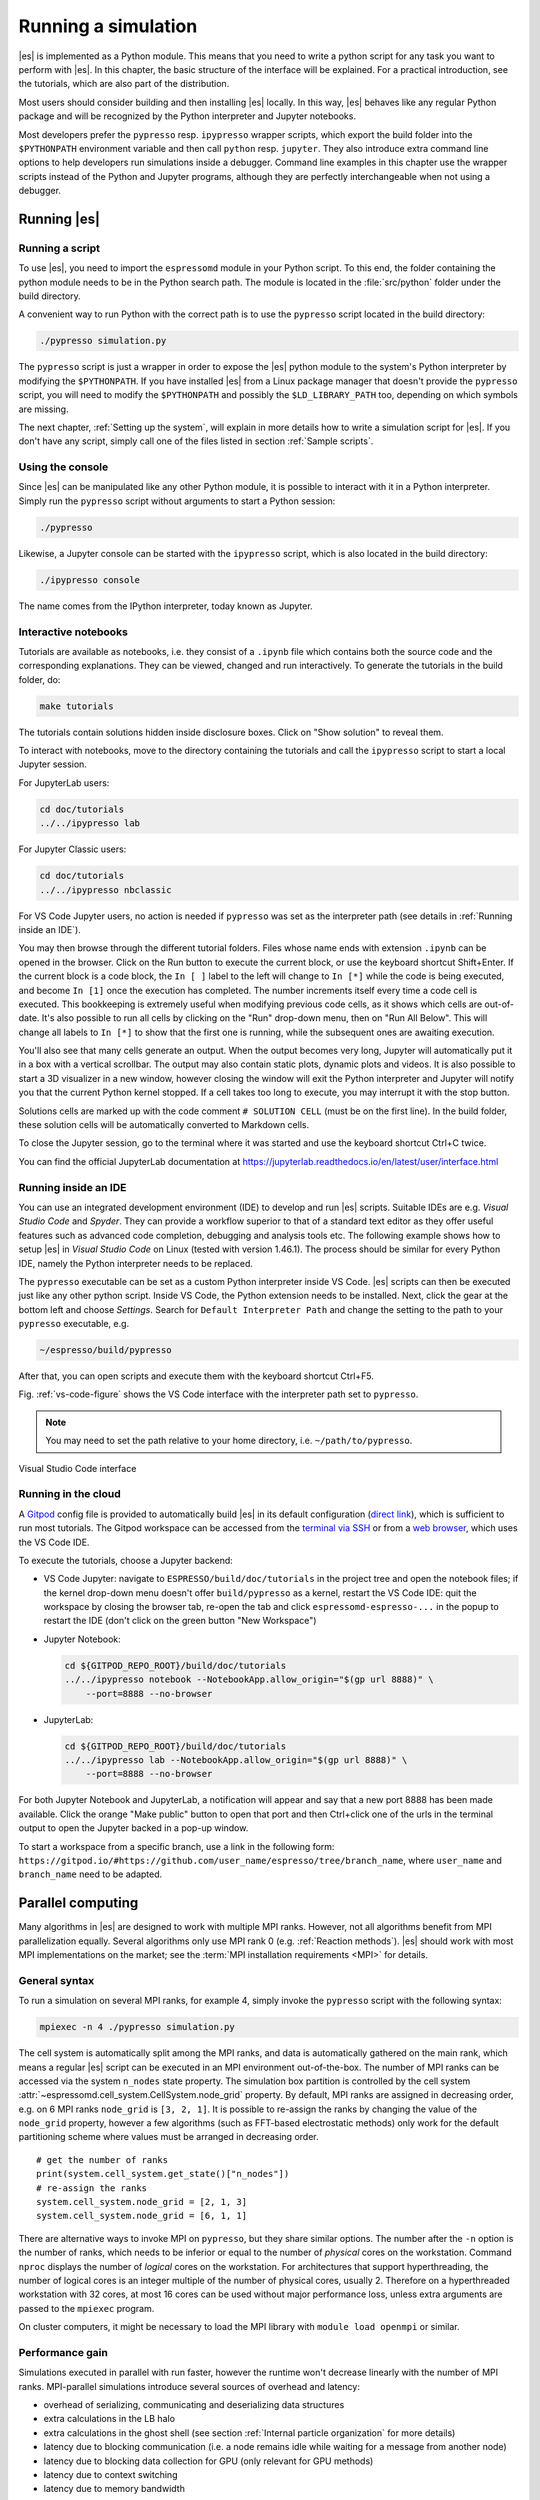 .. _Running a simulation:

Running a simulation
====================

|es| is implemented as a Python module. This means that you need to write a
python script for any task you want to perform with |es|. In this chapter,
the basic structure of the interface will be explained. For a practical
introduction, see the tutorials, which are also part of the distribution.

Most users should consider building and then installing |es| locally.
In this way, |es| behaves like any regular Python package and will
be recognized by the Python interpreter and Jupyter notebooks.

Most developers prefer the ``pypresso`` resp. ``ipypresso`` wrapper scripts,
which export the build folder into the ``$PYTHONPATH`` environment variable
and then call ``python`` resp. ``jupyter``. They also introduce extra command
line options to help developers run simulations inside a debugger.
Command line examples in this chapter use the wrapper scripts instead of the
Python and Jupyter programs, although they are perfectly interchangeable
when not using a debugger.

.. _Running es:

Running |es|
------------

Running a script
~~~~~~~~~~~~~~~~

To use |es|, you need to import the ``espressomd`` module in your
Python script. To this end, the folder containing the python module
needs to be in the Python search path. The module is located in the
:file:`src/python` folder under the build directory.

A convenient way to run Python with the correct path is to use the
``pypresso`` script located in the build directory:

.. code-block:: bash

    ./pypresso simulation.py

The ``pypresso`` script is just a wrapper in order to expose the |es| python
module to the system's Python interpreter by modifying the ``$PYTHONPATH``.
If you have installed |es| from a Linux package manager that doesn't provide
the ``pypresso`` script, you will need to modify the ``$PYTHONPATH`` and
possibly the ``$LD_LIBRARY_PATH`` too, depending on which symbols are missing.

The next chapter, :ref:`Setting up the system`, will explain in more details
how to write a simulation script for |es|. If you don't have any script,
simply call one of the files listed in section :ref:`Sample scripts`.

Using the console
~~~~~~~~~~~~~~~~~

Since |es| can be manipulated like any other Python module, it is possible
to interact with it in a Python interpreter. Simply run the ``pypresso``
script without arguments to start a Python session:

.. code-block:: bash

    ./pypresso

Likewise, a Jupyter console can be started with the ``ipypresso`` script,
which is also located in the build directory:

.. code-block:: bash

    ./ipypresso console

The name comes from the IPython interpreter, today known as Jupyter.

Interactive notebooks
~~~~~~~~~~~~~~~~~~~~~

Tutorials are available as notebooks, i.e. they consist of a ``.ipynb``
file which contains both the source code and the corresponding explanations.
They can be viewed, changed and run interactively. To generate the tutorials
in the build folder, do:

.. code-block:: bash

    make tutorials

The tutorials contain solutions hidden inside disclosure boxes.
Click on "Show solution" to reveal them.

To interact with notebooks, move to the directory containing the tutorials
and call the ``ipypresso`` script to start a local Jupyter session.

For JupyterLab users:

.. code-block:: bash

    cd doc/tutorials
    ../../ipypresso lab

For Jupyter Classic users:

.. code-block:: bash

    cd doc/tutorials
    ../../ipypresso nbclassic

For VS Code Jupyter users, no action is needed if ``pypresso`` was set as
the interpreter path (see details in :ref:`Running inside an IDE`).

You may then browse through the different tutorial folders. Files whose name
ends with extension ``.ipynb`` can be opened in the browser. Click on the Run
button to execute the current block, or use the keyboard shortcut Shift+Enter.
If the current block is a code block, the ``In [ ]`` label to the left will
change to ``In [*]`` while the code is being executed, and become ``In [1]``
once the execution has completed. The number increments itself every time a
code cell is executed. This bookkeeping is extremely useful when modifying
previous code cells, as it shows which cells are out-of-date. It's also
possible to run all cells by clicking on the "Run" drop-down menu, then on
"Run All Below". This will change all labels to ``In [*]`` to show that the
first one is running, while the subsequent ones are awaiting execution.

You'll also see that many cells generate an output. When the output becomes
very long, Jupyter will automatically put it in a box with a vertical scrollbar.
The output may also contain static plots, dynamic plots and videos. It is also
possible to start a 3D visualizer in a new window, however closing the window
will exit the Python interpreter and Jupyter will notify you that the current
Python kernel stopped. If a cell takes too long to execute, you may interrupt
it with the stop button.

Solutions cells are marked up with the code comment ``# SOLUTION CELL``
(must be on the first line). In the build folder, these solution cells
will be automatically converted to Markdown cells.

To close the Jupyter session, go to the terminal where it was started and use
the keyboard shortcut Ctrl+C twice.

You can find the official JupyterLab documentation at
https://jupyterlab.readthedocs.io/en/latest/user/interface.html

.. _Running inside an IDE:

Running inside an IDE
~~~~~~~~~~~~~~~~~~~~~

You can use an integrated development environment (IDE) to develop and run |es|
scripts. Suitable IDEs are e.g. *Visual Studio Code* and *Spyder*. They can
provide a workflow superior to that of a standard text editor as they offer
useful features such as advanced code completion, debugging and analysis tools
etc. The following example shows how to setup |es| in *Visual Studio Code* on
Linux (tested with version 1.46.1). The process should be similar for every
Python IDE, namely the Python interpreter needs to be replaced.

The ``pypresso`` executable can be set as a custom Python interpreter inside VS
Code. |es| scripts can then be executed just like any other python script.
Inside VS Code, the Python extension needs to be installed. Next, click the
gear at the bottom left and choose *Settings*. Search for
``Default Interpreter Path`` and change the setting to the path to your
``pypresso`` executable, e.g.

.. code-block:: none

    ~/espresso/build/pypresso

After that, you can open scripts and execute them with the keyboard shortcut
Ctrl+F5.

Fig. :ref:`vs-code-figure` shows the VS Code interface with the interpreter
path set to ``pypresso``.

.. note:: You may need to set the path relative to your home directory, i.e. ``~/path/to/pypresso``.

.. _vs-code-figure:

.. figure:: figures/vs-code-settings.png
   :alt: Visual Studio Code interface with the default interpreter path set to the ``pypresso`` executable
   :width: 55.0%
   :align: center

   Visual Studio Code interface

.. _Running in the cloud:

Running in the cloud
~~~~~~~~~~~~~~~~~~~~

A `Gitpod <https://gitpod.io>`__ config file is provided to automatically
build |es| in its default configuration (`direct link
<https://gitpod.io/#https://github.com/espressomd/espresso>`__), which is
sufficient to run most tutorials. The Gitpod workspace can be accessed from
the `terminal via SSH <https://www.gitpod.io/docs/configure/ssh>`__ or from
a `web browser <https://www.gitpod.io/docs/configure/browser-settings>`__,
which uses the VS Code IDE.

To execute the tutorials, choose a Jupyter backend:

* VS Code Jupyter: navigate to ``ESPRESSO/build/doc/tutorials`` in the
  project tree and open the notebook files; if the kernel drop-down menu
  doesn't offer ``build/pypresso`` as a kernel, restart the VS Code IDE:
  quit the workspace by closing the browser tab, re-open the tab and
  click ``espressomd-espresso-...`` in the popup to restart the IDE
  (don't click on the green button "New Workspace")

* Jupyter Notebook:

  .. code-block:: bash

      cd ${GITPOD_REPO_ROOT}/build/doc/tutorials
      ../../ipypresso notebook --NotebookApp.allow_origin="$(gp url 8888)" \
          --port=8888 --no-browser

* JupyterLab:

  .. code-block:: bash

      cd ${GITPOD_REPO_ROOT}/build/doc/tutorials
      ../../ipypresso lab --NotebookApp.allow_origin="$(gp url 8888)" \
          --port=8888 --no-browser

For both Jupyter Notebook and JupyterLab, a notification will appear and say
that a new port 8888 has been made available. Click the orange "Make public"
button to open that port and then Ctrl+click one of the urls in the terminal
output to open the Jupyter backed in a pop-up window.

To start a workspace from a specific branch, use a link in the following form:
``https://gitpod.io/#https://github.com/user_name/espresso/tree/branch_name``,
where ``user_name`` and ``branch_name`` need to be adapted.


.. _Parallel computing:

Parallel computing
------------------

Many algorithms in |es| are designed to work with multiple MPI ranks.
However, not all algorithms benefit from MPI parallelization equally.
Several algorithms only use MPI rank 0 (e.g. :ref:`Reaction methods`).
|es| should work with most MPI implementations on the market;
see the :term:`MPI installation requirements <MPI>` for details.

.. _General syntax:

General syntax
~~~~~~~~~~~~~~

To run a simulation on several MPI ranks, for example 4, simply invoke
the ``pypresso`` script with the following syntax:

.. code-block:: bash

    mpiexec -n 4 ./pypresso simulation.py

The cell system is automatically split among the MPI ranks, and data
is automatically gathered on the main rank, which means a regular |es|
script can be executed in an MPI environment out-of-the-box. The number
of MPI ranks can be accessed via the system ``n_nodes`` state property.
The simulation box partition is controlled by the cell system
:attr:`~espressomd.cell_system.CellSystem.node_grid` property.
By default, MPI ranks are assigned in decreasing order, e.g. on 6 MPI ranks
``node_grid`` is ``[3, 2, 1]``. It is possible to re-assign the ranks by
changing the value of the ``node_grid`` property, however a few algorithms
(such as FFT-based electrostatic methods) only work for the default
partitioning scheme where values must be arranged in decreasing order.

::

    # get the number of ranks
    print(system.cell_system.get_state()["n_nodes"])
    # re-assign the ranks
    system.cell_system.node_grid = [2, 1, 3]
    system.cell_system.node_grid = [6, 1, 1]

There are alternative ways to invoke MPI on ``pypresso``, but they share
similar options. The number after the ``-n`` option is the number of ranks,
which needs to be inferior or equal to the number of *physical* cores on the
workstation. Command ``nproc`` displays the number of *logical* cores on the
workstation. For architectures that support hyperthreading, the number of
logical cores is an integer multiple of the number of physical cores,
usually 2. Therefore on a hyperthreaded workstation with 32 cores,
at most 16 cores can be used without major performance loss, unless
extra arguments are passed to the ``mpiexec`` program.

On cluster computers, it might be necessary to load the MPI library with
``module load openmpi`` or similar.

.. _Performance gain:

Performance gain
~~~~~~~~~~~~~~~~

Simulations executed in parallel with run faster, however the runtime
won't decrease linearly with the number of MPI ranks. MPI-parallel
simulations introduce several sources of overhead and latency:

* overhead of serializing, communicating and deserializing data structures
* extra calculations in the LB halo
* extra calculations in the ghost shell
  (see section :ref:`Internal particle organization` for more details)
* latency due to blocking communication (i.e. a node remains idle
  while waiting for a message from another node)
* latency due to blocking data collection for GPU
  (only relevant for GPU methods)
* latency due to context switching
* latency due to memory bandwidth

While good performance can be achieved up to 32 MPI ranks, allocating more
than 32 ranks to a simulation will not always lead to significantly improved
run times. The performance gain is highly sensitive to the algorithms used
by the simulation, for example GPU methods rarely benefit from more than
8 MPI ranks. Performance is also affected by the number of features enabled
at compile time, even when these features are not used by the simulation;
do not hesitate to remove all features not required by the
simulation script and rebuild |es| for optimal performance.

Benchmarking is often the best way to determine the optimal number of MPI
ranks for a given simulation setup. Please refer to the wiki chapter on
`benchmarking <https://github.com/espressomd/espresso/wiki/Development#Benchmarking>`__
for more details.

Runtime speed-up is not the only appeal of MPI parallelization. Another
benefit is the possibility to distribute a calculation over multiple
compute nodes in clusters and high-performance environments, and therefore
split the data structures over multiple machines. This becomes necessary
when running simulations with millions of particles, as the memory
available on a single compute node would otherwise saturate.

.. _Communication model:

Communication model
~~~~~~~~~~~~~~~~~~~

|es| was originally designed for the "flat" model of communication:
each MPI rank binds to a logical CPU core. This communication model
doesn't fully leverage shared memory on recent CPUs, such as `NUMA
architectures <https://en.wikipedia.org/wiki/Non-uniform_memory_access>`__,
and |es| currently doesn't support the hybrid
MPI+\ `OpenMP <https://www.openmp.org>`__ programming model.

The MPI+CUDA programming model is supported, although only one GPU can be
used for the entire simulation. As a result, a blocking *gather* operation
is carried out to collect data from all ranks to the main rank, and a
blocking *scatter* operation is carried out to transfer the result of the
GPU calculation from the main rank back to all ranks. This latency limits
GPU-acceleration to simulations running on fewer than 8 MPI ranks.
For more details, see section :ref:`GPU acceleration`.

.. _The MPI callbacks framework:

The MPI callbacks framework
"""""""""""""""""""""""""""

When starting a simulation with :math:`n` MPI ranks, |es| will internally
use MPI rank :math:`0` as the head node (also referred to as the "main rank")
and MPI ranks :math:`1` to :math:`n-1` as worker nodes. The Python interface
interacts only with the head node, and the head node forwards the information
to the worker nodes.

To put it another way, all worker nodes are idle until the user calls
a function that is designed to run in parallel,
in which case the head node calls the corresponding core function
and sends a request on the worker nodes to call the same core function.
The request can be a simple collective call, or a collective call with a
reduction if the function returns a value. The reduction can either:

- combine the :math:`n` results via a mathematical operation
  (usually a summation or a multiplication)
- discard the result of the :math:`n-1` worker nodes; this is done when
  all ranks return the same value, or when the calculation can only be
  carried out on the main rank but requires data from the other ranks
- return the result of one rank when the calculation can only be carried out
  by a specific rank; this is achieved by returning an *optional*, which
  contains a value on the rank that has access to the information necessary
  to carry out the calculation, while the other :math:`n-1` ranks return
  an empty optional

For more details on this framework, please refer to the Doxygen documentation
of the the C++ core file :file:`MpiCallbacks.hpp`.


.. _GPU acceleration:

GPU acceleration
----------------

.. _CUDA acceleration:

CUDA acceleration
~~~~~~~~~~~~~~~~~

.. note::
    Feature ``CUDA`` required

|es| is capable of delegating work to the GPU to speed up simulations.
Not every simulation method profits from GPU acceleration.
Refer to :ref:`Available simulation methods`
to check whether your desired method can be used on the GPU.
In order to use GPU acceleration you need a NVIDIA GPU
and it needs to have at least compute capability 2.0.
For more details, please refer to the installation section
:ref:`Nvidia GPU acceleration`.

For more information please check :class:`espressomd.cuda_init.CudaInitHandle`.

.. _List available devices:

List available devices
""""""""""""""""""""""

To list available CUDA devices, call
:meth:`espressomd.cuda_init.CudaInitHandle.list_devices`::

    >>> import espressomd
    >>> system = espressomd.System(box_l=[1, 1, 1])
    >>> print(system.cuda_init_handle.list_devices())
    {0: 'GeForce RTX 2080', 1: 'GeForce GT 730'}

This method returns a dictionary containing
the device id as key and the device name as its value.

To get more details on the CUDA devices for each MPI node, call
:meth:`espressomd.cuda_init.CudaInitHandle.list_devices_properties`::

    >>> import pprint
    >>> import espressomd
    >>> system = espressomd.System(box_l=[1, 1, 1])
    >>> pprint.pprint(system.cuda_init_handle.list_devices_properties())
    {'seraue': {0: {'name': 'GeForce RTX 2080',
                    'compute_capability': (7, 5),
                    'cores': 46,
                    'total_memory': 8370061312},
                1: {'name': 'GeForce GT 730',
                    'compute_capability': (3, 5),
                    'cores': 2,
                    'total_memory': 1014104064}}}

.. _Select a device:

Select a device
"""""""""""""""

When you start ``pypresso``, the first GPU should be selected.
If you wanted to use the second GPU, this can be done
by setting :attr:`espressomd.cuda_init.CudaInitHandle.device` as follows::

    >>> import espressomd
    >>> system = espressomd.System(box_l=[1, 1, 1])
    >>> system.cuda_init_handle.device = 1

Setting a device id outside the valid range or a device
which does not meet the minimum requirements will raise
an exception.


.. _Instrumentation:

Instrumentation
---------------

.. _Debugging:

Debugging
~~~~~~~~~

Exceptional situations occur in every program. If |es| crashes with a
fatal error, it is necessary to use a debugger to investigate the issue.
The tool should be chosen depending on the nature of the bug.
Most fatal errors fall into one of these categories:

* segmentation fault: typically due to uninitialized pointers, dangling
  pointers and array accesses out of bounds
* non-finite math: typically due to divisions by zero, square roots of
  negative numbers or logarithms of negative numbers
* unhandled exception: always fatal when running with multiple MPI ranks

Many algorithms require parameters to be provided within valid ranges.
Range checks are implemented to catch invalid input values and generate
meaningful error messages, however these checks cannot always catch errors
arising from an invalid combination of two or more features. If you encounter
issues with a script, you can activate extra runtime checks by enabling C++
assertions. This is achieved by updating the CMake project and rebuilding
|es| with:

.. code-block:: bash

    cmake . -D CMAKE_BUILD_TYPE=RelWithAssert
    make -j$(nproc)
    ./pypresso script.py

The resulting build will run slightly slower, but will produce an error
message for common issues, such as divisions by zero, array access out
of bounds, or square roots of negative numbers.

If this still doesn't help, activate debug symbols to help with instrumentation:

.. code-block:: bash

    cmake . -D CMAKE_BUILD_TYPE=Debug
    make -j$(nproc)
    ./pypresso script.py 2>&1 | c++filt

The resulting build will be quite slow but segmentation faults will generate
a complete backtrace, which can be parsed by ``c++filt`` to demangle symbol
names. If this is not sufficient to track down the source of the error,
a debugging tool like GDB can be attached to |es| to catch the segmentation
fault signal and generate a backtrace. See :ref:`using GDB<GDB>` for more details.

If you are dealing with a segmentation fault or undefined behavior, and GDB
doesn't help or is too cumbersome to use (e.g. in MPI-parallel simulations),
you can as a last resort activate sanitizers:

.. code-block:: bash

    cmake . -D ESPRESSO_BUILD_WITH_ASAN=ON \
            -D ESPRESSO_BUILD_WITH_UBSAN=ON \
            -D CMAKE_BUILD_TYPE=RelWithAssert
    make -j$(nproc)
    ./pypresso script.py

The resulting build will be around 5 times slower that a debug build,
but it will generate valuable reports when detecting fatal exceptions.

If you are dealing with non-finite math errors (infinity, NaN, etc.),
you can interrupt code execution at the first occurence of a non-finite
value using :ref:`floating-point exceptions <FPE>` and investigate
the failing mathematical operation in GDB.

It is possible to attach an external debugger to ``pypresso``, albeit with
a custom syntax. The ``pypresso`` executable file is actually not a program
but a script which sets the Python path appropriately and starts the Python
interpreter with user-defined arguments. Thus it is not possible to directly
run ``pypresso`` in a debugger; instead one has to use pre-defined command
line options:

.. code-block:: bash

     ./pypresso --tool script.py

where ``--tool`` can be any tool from the :ref:`table below <Debugging es with tools>`.
Only one tool can be used at a time. Some tools benefit from specific build
options, as outlined in the sections that follow. Most tools accept arguments
``<args>`` via the following variant:

.. code-block:: bash

     ./pypresso --tool="<args>" script.py

The sequence or arguments is passed as a string, which will be split at
whitespace characters by the shell interpreter. When the arguments need
whitespaces or quotation marks, those need to be properly escaped. When
no arguments are passed, sensible default values will be used instead.

.. _Debugging es with tools:

.. table:: Tools for the Python wrapper to |es|.

    +------------------------+-------------------------------------------------------------+
    | Tool                   | Effect                                                      |
    +========================+=============================================================+
    | ``--gdb``              | ``gdb --args python script.py``                             |
    +------------------------+-------------------------------------------------------------+
    | ``--lldb``             | ``lldb -- python script.py``                                |
    +------------------------+-------------------------------------------------------------+
    | ``--valgrind``         | ``valgrind --leak-check=full python script.py``             |
    +------------------------+-------------------------------------------------------------+
    | ``--cuda-gdb``         | ``cuda-gdb --args python script.py``                        |
    +------------------------+-------------------------------------------------------------+
    | ``--cuda-memcheck``    | ``cuda-memcheck python script.py``                          |
    +------------------------+-------------------------------------------------------------+
    | ``--cuda-sanitizer``   | ``compute-sanitizer --leak-check full python script.py``    |
    +------------------------+-------------------------------------------------------------+
    | ``--kernprof``         | ``kernprof --line-by-line --view script.py``                |
    +------------------------+-------------------------------------------------------------+

.. _Profiling:

Profiling
~~~~~~~~~

|es| is designed to leverage highly parallel computing environments and GPU
accelerators. To facilitate the investigation of communication bottlenecks
and inefficient algorithms, several profilers are natively supported,
with annotation markers placed in performance-critical parts of the C++ core.

.. _GDB:

GDB
~~~

.. note::

    Requires a debug build, enabled with the CMake option
    ``-D CMAKE_BUILD_TYPE=Debug``, as well as an external dependency:

    .. code-block:: bash

        sudo apt install gdb

The GNU Debugger (GDB) :cite:`stallman11a` is used to observe and control
the execution of C++ applications. GDB can catch signals, suspend the
program execution at user-defined break points, expose the content of
C++ variables and run C++ functions that have no side effects.

Here is a typical GDB session. Runs the failing simulation
with the pypresso ``--gdb`` flag to attach the process to GDB.
To catch a runtime error, use e.g. ``catch throw std::runtime_error``.
To catch a specific function, use ``break`` followed by the function name
(answer yes to the prompt about pending the breakpoint), or alternatively
provide the absolute filepath and line number separated by a colon symbol.
For a segmentation fault, no action is needed since it is automatically
caught via the SIGSEV signal. Run the simulation with ``run`` and wait
for GDB to suspend the program execution. At this point, use ``bt`` to
show the complete backtrace, then use ``frame <n>`` with ``<n>`` the number
of the innermost frame that is located inside the |es| source directory,
and finally use ``tui e`` to show the offending line in the source code
(``tui d`` to hide the source code). Use ``up`` and ``down`` to move in
the backtrace. The value of local variables can be inspected by GDB.
For a self-contained example, see the :ref:`GDB example<GDB-example>`.

It is possible to debug an MPI-parallel simulation script with GDB.
Keep in mind that contrary to a textbook example MPI application, where
all ranks execute the ``main`` function, in |es| the worker nodes are idle
until the head node on MPI rank 0 delegates work to them. This means that
on MPI rank > 1, break points will only have an effect in code that can be
reached from a callback function whose pointer has been registered in the
:ref:`MPI callbacks framework <The MPI callbacks framework>`.

The following command runs a script with 2 MPI ranks and binds a terminal
to each rank:

.. code-block:: bash

    mpiexec -np 2 xterm -fa 'Monospace' -fs 12 -e ./pypresso --gdb simulation.py

It can also be done via ssh with X-window forwarding:

.. code-block:: bash

    ssh -X username@hostname
    mpiexec -n 2 -x DISPLAY="${DISPLAY}" xterm -fa 'Monospace' -fs 12 \
        -e ./pypresso --gdb simulation.py

The same syntax is used for C++ unit tests:

.. code-block:: bash

    mpiexec -np 2 xterm -fa 'Monospace' -fs 12 \
        -e gdb src/core/unit_tests/EspressoSystemStandAlone_test

.. _GDB-example:

**GDB example**

To recreate a typical debugging session, let's purposefully introduce a null
pointer dereference in the ``int integrate()`` function, like so:

.. code-block:: c++

    int integrate(int n_steps, int reuse_forces) {
      int test = *std::shared_ptr<int>();

Running any simulation should produce the following trace:

.. code-block:: none

    $ ./pypresso ../samples/lj_liquid.py 2>&1 | c++filt
    *** Process received signal ***
    Signal: Segmentation fault (11)
    Signal code: Address not mapped (1)
    Failing at address: (nil)
    [ 0] /lib/x86_64-linux-gnu/libc.so.6(+0x42520)
    [ 1] /home/user/espresso/build/src/core/espresso_core.so(integrate(int, int)+0x49)
    [ 2] /home/user/espresso/build/src/core/espresso_core.so(integrate_with_signal_handler(int, int, bool)+0xaf)

Running in GDB should automatically catch the SIGSEV signal and allow us to
inspect the code and the state of all local variables:

.. code-block:: none

    $ ./pypresso --gdb ../samples/lj_liquid.py
    (gdb) run
    Thread 1 "python3.10" received signal SIGSEGV, Segmentation fault.
    in integrate (n_steps=20, reuse_forces=-1)
    at /home/user/espresso/src/core/integrate.cpp:260
    260   int test = *std::shared_ptr<int>();
    (gdb) bt
    #0  in integrate (n_steps=20, reuse_forces=-1)
        at /home/user/espresso/src/core/integrate.cpp:260
    #1  in integrate_with_signal_handler (n_steps=20, reuse_forces=-1,
          update_accumulators=false)
        at /home/user/espresso/src/core/integrate.cpp:484
    #2  in ScriptInterface::Integrators::SteepestDescent::integrate (
          this=..., params=std::unordered_map with 1 element = {...})
        at /home/user/espresso/src/script_interface/integrators/SteepestDescent.cpp:44
    (gdb) frame 0
    #0  in integrate (n_steps=20, reuse_forces=-1)
        at /home/user/espresso/src/core/integrate.cpp:260
    260   int test = *std::shared_ptr<int>();
    (gdb) tui e
    ┌─/home/user/espresso/src/core/integrate.cpp───────────────────────────────────┐
    │      257  }                                                                  │
    │      258                                                                     │
    │      259  int integrate(int n_steps, int reuse_forces) {                     │
    │  >   260    int test = *std::shared_ptr<int>();                              │
    │      261                                                                     │
    │      262    // Prepare particle structure and run sanity checks              │
    │      263    on_integration_start(time_step);                                 │
    └──────────────────────────────────────────────────────────────────────────────┘
    (gdb) print n_steps
    $1 = 20
    (gdb) ptype time_step
    type = double

.. _CUDA_GDB:

CUDA-GDB
~~~~~~~~

.. note::

    Requires a CUDA debug build, enabled with the CMake options
    ``-D ESPRESSO_BUILD_WITH_CUDA=ON -D CMAKE_BUILD_TYPE=Debug``.

The CUDA-GDB debugger :cite:`misc-cuda-gdb` is used to observe and control
the execution of CUDA applications. CUDA-GDB can catch signals, suspend the
program execution at user-defined break points and expose values in CUDA
variables. When a signal is caught inside a CUDA kernel, the stack trace
only shows device function calls. When stepping into a CUDA kernel launch,
the stack trace shows both host and device function calls.

.. _ASAN:

ASAN
~~~~

.. note::

    Requires specific compiler and linker flags, enabled with the CMake option
    ``-D ESPRESSO_BUILD_WITH_ASAN=ON -D CMAKE_BUILD_TYPE=RelWithAssert``.

The AddressSanitizer (ASAN) :cite:`serebryany12a` is a memory error detection
tool. It detects memory leaks and bugs caused by dangling references.

For more details, please consult the tool online documentation [5]_.

On some releases of the Linux kernel, ASAN fails to initialize when running
the executable due to address space layout randomization (ASLR) [10]_.
On affected environments, one can temporarily reduce the entropy via
``sudo sysctl vm.mmap_rnd_bits=28`` (default is usually 32 bits)
for the time of the ASAN analysis, and then revert back to the default value.

.. _UBSAN:

UBSAN
~~~~~

.. note::

    Requires specific compiler and linker flags, enabled with the CMake option
    ``-D ESPRESSO_BUILD_WITH_UBSAN=ON -D CMAKE_BUILD_TYPE=RelWithAssert``.

The UndefinedBehaviorSanitizer (UBSAN) :cite:`misc-ubsan` is a detection tool
for undefined behavior. It detects bugs caused by dangling references,
array accesses out of bounds, signed integer overflows, etc.

For more details, please consult the tool online documentation [6]_.

.. _FPE:

FPE
~~~

.. note::

    Requires specific compiler and linker flags, enabled with the CMake option
    ``-D ESPRESSO_BUILD_WITH_FPE=ON -D CMAKE_BUILD_TYPE=Debug``.

When abnormal mathematical operations take place at runtime,
for example divisions by zero, multiplication of infinity with zero,
square roots and logarithms of negative numbers, overflows, underflows,
or conversion of NaN values to integers, CPU flags may be raised.
The flags are known as *CPU exceptions*, and can be queried to detect
if a past operation yielded an abnormal result. They can be unmasked
to automatically *trap*, i.e. leave the user space and enter kernel space,
where the operating system will run a callback function, which may send
a POSIX signal such as ``SIGFPE`` or ``SIGILL``. Those signals can be
captured by a user-defined *signal handler*, which takes the form of a
C++ function with strict restrictions on which operations it can execute,
and are typically assigning an integer into a global variable for debugging.
Execution then resumes in user space on the exact same instruction that
originally trapped, potentially entering an infinite loop.

C libraries like GNU libc provide support for floating-point exceptions
(FPE or FE). These can be unmasked to interrupt |es| on the first occurrence
of an abnormal floating-point operation. This is achieved by sending a signal
that can be caught in GDB to allow inspection of the failing code.

When FPE instrumentation is enabled, most script interface calls will be
monitored for abnormal mathematical operations. One can select which subset
of CPU exceptions will trap by explicitly providing a bitmask to the FPE
handler constructor, like so:

.. code-block:: c++

    Variant ObjectHandle::call_method(const std::string &name,
                                      const VariantMap &params) {
      if (m_context)
        m_context->notify_call_method(this, name, params);

    #ifdef FPE
      auto const trap = fe_trap::make_shared_scoped(FE_DIVBYZERO | FE_INVALID);
    #endif
      return this->do_call_method(name, params);
    }

For more details, see annex F IEC 60559 "floating-point arithmetic"
in ISO/EIC 9899 :cite:`ISO-EIC-9899-1999` and chapter 7
"Exceptions and default exception handling" in
ISO/IEC 60559:2020(E) :cite:`ISO-EIC-60559-2020`.

.. _Caliper:

Caliper
~~~~~~~

.. note::

    Requires external features ``CALIPER``, enabled with the CMake option
    ``-D ESPRESSO_BUILD_WITH_CALIPER=ON``.

Caliper [1]_ :cite:`boehme16a` is a low-overhead annotation library for C++.
By default, |es| comes with several markers in performance-critical parts
of the main integration loop.

In the example below, a P3M simulation is profiled to reveal that the
short-range loop (N-squared summation for Lennard-Jones and Coulomb)
and long-range forces (FFT summation) contribute equally to the runtime:

.. code-block:: none

    $ CALI_CONFIG=runtime-report ./pypresso ../samples/p3m.py --cpu
    Path                          Min time/rank Max time/rank Avg time/rank   Time %
    integrate                         0.13          0.13          0.13          0.52
      Integration loop                1.49          1.49          1.49          6.03
        calculate_forces              1.14          1.14          1.14          4.62
          copy_particles_to_GPU       0.01          0.01          0.01          0.03
          init_forces                 0.14          0.14          0.14          0.56
          calc_long_range_forces      8.78          8.78          8.78         35.66
          short_range_loop           10.77         10.77         10.77         43.76
          copy_forces_from_GPU        0.02          0.02          0.02          0.08

For the GPU implementation of the P3M algorithm, the long-range force
calculation is cheaper, however the transfer of particle data to and from
the GPU incur additional costs that are not negligible:

.. code-block:: none

    $ CALI_CONFIG=runtime-report ./pypresso ../samples/p3m.py --gpu
    Path                          Min time/rank Max time/rank Avg time/rank   Time %
    integrate                         0.42          0.42          0.42          1.03
      Integration loop                0.50          0.50          0.50          1.22
        calculate_forces              0.62          0.62          0.62          1.51
          copy_particles_to_GPU       0.27          0.27          0.27          0.66
          init_forces                 0.09          0.09          0.09          0.22
          calc_long_range_forces      0.60          0.60          0.60          1.46
          short_range_loop            0.85          0.85          0.85          2.06
          copy_forces_from_GPU        1.06          1.06          1.06          2.58

For a more fine-grained report on GPU kernels:

.. code-block:: none

    $ CALI_CONFIG=cuda-activity-report ./pypresso ../samples/p3m.py --gpu

To introduce custom markers at the C++ level, add ``CALI`` macros inside
performance-critical functions to register them:

.. code-block:: c++

    void force_calculation(CellStructure &cell_structure, double time_step) {
    #ifdef CALIPER
      CALI_CXX_MARK_FUNCTION;
    #endif
      /* ... */
    }

To introduce custom markers at the Python level,
use a :class:`~espressomd.profiler.Caliper` object to fence code blocks:

.. code-block:: python

    import espressomd.profiler
    cali = espressomd.profiler.Caliper()
    cali.begin_section(label="calc_energies")
    energies = system.analysis.energy()
    cali.end_section(label="calc_energies")

.. _Valgrind:

Valgrind
~~~~~~~~

.. note::

    Requires external features ``VALGRIND`` and debug symbols,
    enabled with the CMake options
    ``-D ESPRESSO_BUILD_WITH_VALGRIND=ON -D CMAKE_BUILD_TYPE=RelWithDebInfo``,
    as well as external dependencies:

    .. code-block:: bash

        sudo apt install valgrind kcachegrind graphviz
        python3 -m pip install --user gprof2dot

The Valgrind [2]_ :cite:`nethercote07a,nethercote03a` framework brings several
tools to examine a program runtime performance.

.. _Callgrind:

Callgrind
"""""""""

The Callgrind [3]_ :cite:`weidendorfer04a` tool generates a graph of function
calls. This type of instrumentation has a lot of overhead, therefore the time
spent in functions might not always be reliable, and the program execution
is slowed down significantly. To remediate the latter, it is common to
restrict instrumentation to a specific part of the code using markers.
By default, |es| comes with markers in the integration loop,
which is the most performance-critical part of the core.

In the following example, the P3M algorithm is profiled to generate a call
graph that can be converted to a static graph using ``gprof2dot`` and ``dot``:

.. code-block:: bash

    ./pypresso --valgrind="--tool=callgrind --instr-atstart=no" ../samples/p3m.py --cpu
    callgrind_out=$(ls -t -1 callgrind.out.*[[:digit:]] | head -1)
    python3 -m gprof2dot --format=callgrind --output=${callgrind_out}.dot ${callgrind_out}
    dot -Tpdf ${callgrind_out}.dot -o ${callgrind_out}.pdf

The Valgrind output file generally follows the pattern ``callgrind.out.pid``,
where ``pid`` is the actual process id. The ``${callgrind_out}`` variable
is populated with the return value of a subshell command that finds the most
recent output file that matches that pattern.

It is also possible to open the output file in KCachegrind [4]_ to browse
the call graph interactively and visualize the time spent in each function:

.. code-block:: bash

    kcachegrind ${callgrind_out}

.. _Compute Sanitizer:

Compute Sanitizer
~~~~~~~~~~~~~~~~~

.. note::

    Requires a CUDA build, enabled with the CMake options
    ``-D ESPRESSO_BUILD_WITH_CUDA=ON``.

The Compute Sanitizer [9]_ :cite:`misc-compute-sanitizer` framework is similar
to :ref:`Valgrind`, but for NVIDIA GPUs. The exact command line options
differ with the CUDA version. If the command line examples below don't work,
please refer to the NVIDIA user guide version that corresponds to the locally
installed CUDA toolkit.

To detect memory leaks:

.. code-block:: bash

    ./pypresso --cuda-sanitizer="--tool memcheck --leak-check full" script.py

Add option ``--error-exitcode 1`` to return an error code when issues are detected.

To detect access to uninitialized data:

.. code-block:: bash

    ./pypresso --cuda-sanitizer="--tool initcheck" script.py

Checking for uninitialized data is quite expensive
for the GPU and can slow down other running GPU processes.

.. _perf:

perf
~~~~

.. note::

    Requires debug symbols, enabled with the CMake option
    ``-D CMAKE_BUILD_TYPE=DebugOptimized``,
    as well as external dependencies. On Ubuntu:

    .. code-block:: bash

        sudo apt install linux-tools-generic

    On Debian:

    .. code-block:: bash

        sudo apt install linux-perf

    On Fedora:

    .. code-block:: bash

        sudo apt install perf

The perf [7]_ :cite:`misc-perf` tool generates a graph of function calls
with time measurements.
It requires privileges that can only be set as root.

In the following example, the P3M algorithm is profiled to generate a call
graph in a file called ``perf.data``, which is then read to generate a report:

.. code-block:: bash

    original_value=$(sysctl -n kernel.perf_event_paranoid)
    sudo sysctl -w kernel.perf_event_paranoid=3
    perf record --call-graph dwarf ./pypresso ../samples/p3m.py --cpu
    sudo sysctl -w kernel.perf_event_paranoid=${original_value}
    perf report --call-graph

When inside the report, press ``/`` to search for a function name,
e.g. ``integrate``, then highlight the symbol and press ``+`` to expand
its call graph. Press ``q`` to exit the program, or close open tabs.

A large amount of data will be written to disk during the recording step,
typically several hundred megabytes. If the hard drive write latency
is too high, the following warning will be emitted:

.. code-block:: none

    Warning:
    Processed 17655 events and lost 7 chunks!
    Check IO/CPU overload!

Using a tmpfs drive, perf can write the file directly to RAM
(mounted as a filesystem), which has better latency.
To get a list of mounted tmpfs drives and their capacity:

.. code-block:: none

    $ mount | grep "tmpfs"
    tmpfs on /dev/shm type tmpfs (rw,nosuid,nodev)
    $ df -h /dev/shm/
    Filesystem      Size  Used Avail Use% Mounted on
    tmpfs            32G  320K   32G   1% /dev/shm

To use a tmpfs drive as storage:

.. code-block:: bash

    perf record --call-graph dwarf -o /dev/shm/perf.data ../samples/p3m.py --cpu
    perf report --call-graph -i /dev/shm/perf.data
    rm /dev/shm/perf.data

.. _kernprof:

kernprof
~~~~~~~~

.. note::

    Requires an external dependency:

    .. code-block:: bash

        python3 -m pip install --user line_profiler

kernprof [8]_ :cite:`misc-kernprof` is a low-overhead Python profiler.
It supports two instrumentation modes: ``line_profile`` and ``cProfile``.
The ``--builtin`` option injects a ``LineProfiler`` object and a ``profile``
function in the global namespace of the instrumented script.
The latter can be used as a decorator (``@profile``),
as a context manager (``with profile:``), or
as begin/end markers (``profile.enable()``, ``profile.disable()``)
to select the regions of code to instrument,
although the ``line_profile`` mode only supports the decorator behavior.
The ``line_profile`` mode cannot instrument code from imported modules,
whereas the ``cProfile`` mode can.

To make the instrumented script executable with and without kernprof
when using decorators, add the following code at the top of the script:

.. code-block:: python

    if "line_profiler" not in dir():
        def profile(func):
            def wrapper(*args, **kwargs):
                return func(*args, **kwargs)
            return wrapper

To run kernprof in ``line_profile`` mode:

.. code-block:: bash

    ./pypresso --kernprof="--line-by-line --view" ../samples/p3m.py --cpu

To later view the results again:

.. code-block:: bash

    python3 -m line_profiler p3m.py.lprof

To run kernprof in ``cProfile`` mode:

.. code-block:: bash

    ./pypresso --kernprof="" ../samples/p3m.py --cpu

To interactively read the data:

.. code-block:: none

    python3 -m pstats p3m.py.prof
    p3m.py.prof% sort time
    p3m.py.prof% reverse
    p3m.py.prof% stats
      ncalls  tottime  percall  cumtime  percall filename:lineno(function)
           2  1.090    0.545    1.090    0.545   /opt/espressomd/integrate.py:156(run)
           1  1.817    1.817    1.817    1.817   /opt/espressomd/electrostatics.py:71(_activate)
          10  2.619    0.262    2.619    0.262   /opt/espressomd/integrate.py:101(run)
    p3m.py.prof% quit

____

.. [1]
   https://software.llnl.gov/Caliper/

.. [2]
   https://valgrind.org/docs/manual/

.. [3]
   https://valgrind.org/docs/manual/cl-manual.html

.. [4]
   https://kcachegrind.github.io/html/Home.html

.. [5]
   https://github.com/google/sanitizers/wiki/AddressSanitizer

.. [6]
   https://clang.llvm.org/docs/UndefinedBehaviorSanitizer.html

.. [7]
   https://perf.wiki.kernel.org/index.php/Main_Page

.. [8]
   https://github.com/pyutils/line_profiler

.. [9]
   https://docs.nvidia.com/compute-sanitizer/ComputeSanitizer/index.html

.. [10]
   https://github.com/google/sanitizers/issues/1614
